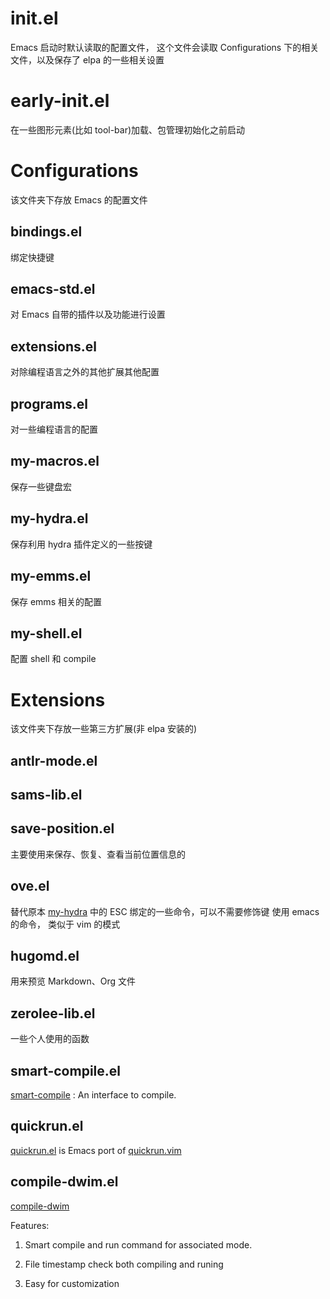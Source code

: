 * init.el
  Emacs 启动时默认读取的配置文件，
  这个文件会读取 Configurations 下的相关文件，以及保存了 elpa 的一些相关设置
* early-init.el
  在一些图形元素(比如 tool-bar)加载、包管理初始化之前启动
* Configurations
  该文件夹下存放 Emacs 的配置文件
** bindings.el
   绑定快捷键
** emacs-std.el
   对 Emacs 自带的插件以及功能进行设置
** extensions.el
   对除编程语言之外的其他扩展其他配置
** programs.el
   对一些编程语言的配置
** my-macros.el
   保存一些键盘宏
** my-hydra.el
   保存利用 hydra 插件定义的一些按键
** my-emms.el
   保存 emms 相关的配置
** my-shell.el
   配置 shell 和 compile
* Extensions
  该文件夹下存放一些第三方扩展(非 elpa 安装的)
** antlr-mode.el         
** sams-lib.el           
** save-position.el
   主要使用来保存、恢复、查看当前位置信息的
** ove.el
   替代原本 [[file:Configurations/my-hydra.el][my-hydra]] 中的 ESC 绑定的一些命令，可以不需要修饰键
   使用 emacs 的命令， 类似于 vim 的模式
** hugomd.el
   用来预览 Markdown、Org 文件
** zerolee-lib.el
   一些个人使用的函数
** smart-compile.el
   [[https://github.com/zenitani/elisp/blob/master/smart-compile.el][smart-compile]] : An interface to compile.
** quickrun.el
   [[https://github.com/emacsorphanage/quickrun/blob/master/quickrun.el][quickrun.el]] is Emacs port of [[https://github.com/thinca/vim-quickrun][quickrun.vim]]
** compile-dwim.el
   [[https://github.com/zilongshanren/spacemacs-private/blob/develop/layers/zilongshanren-programming/local/compile-dwim/compile-dwim.el][compile-dwim]]

   Features:

   1. Smart compile and run command for associated mode.

   2. File timestamp check both compiling and runing

   3. Easy for customization
